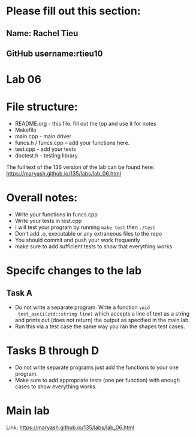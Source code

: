 * Please fill out this section:
** Name: Rachel Tieu 
** GitHub username:rtieu10

* Lab 06

* File structure:
- README.org - this file. fill out the top and use it for notes
- Makefile
- main.cpp - main driver
- funcs.h / funcs.cpp -- add your functions here.
- test.cpp - add your tests
- doctest.h - testing library

The full text of the 136 version of the lab can be found here:
https://maryash.github.io/135/labs/lab_06.html


* Overall notes:
- Write your functions in funcs.cpp
- Write your tests in test.cpp
- I will test your program by running ~make test~ then ~./test~
- Don't add .o, executable or any extraneous files to the repo
- You should commit and push your work frequently
- make sure to add sufficient tests to show that everything works
 
* Specifc changes to the lab
** Task A

- Do not write a separate program. Write a function ~void
  test_ascii(std::string line)~ which accepts a line of text as a
  string and prints out (does not return) the output as specified in
  the main lab.
- Run this via a test case the same way you ran the shapes test cases.

* Tasks B through D
- Do not write separate programs just add the functions to your one
  program.
- Make sure to add appropriate tests (one per function) with
  enough cases to show everything works.

* Main lab

Link: https://maryash.github.io/135/labs/lab_06.html
